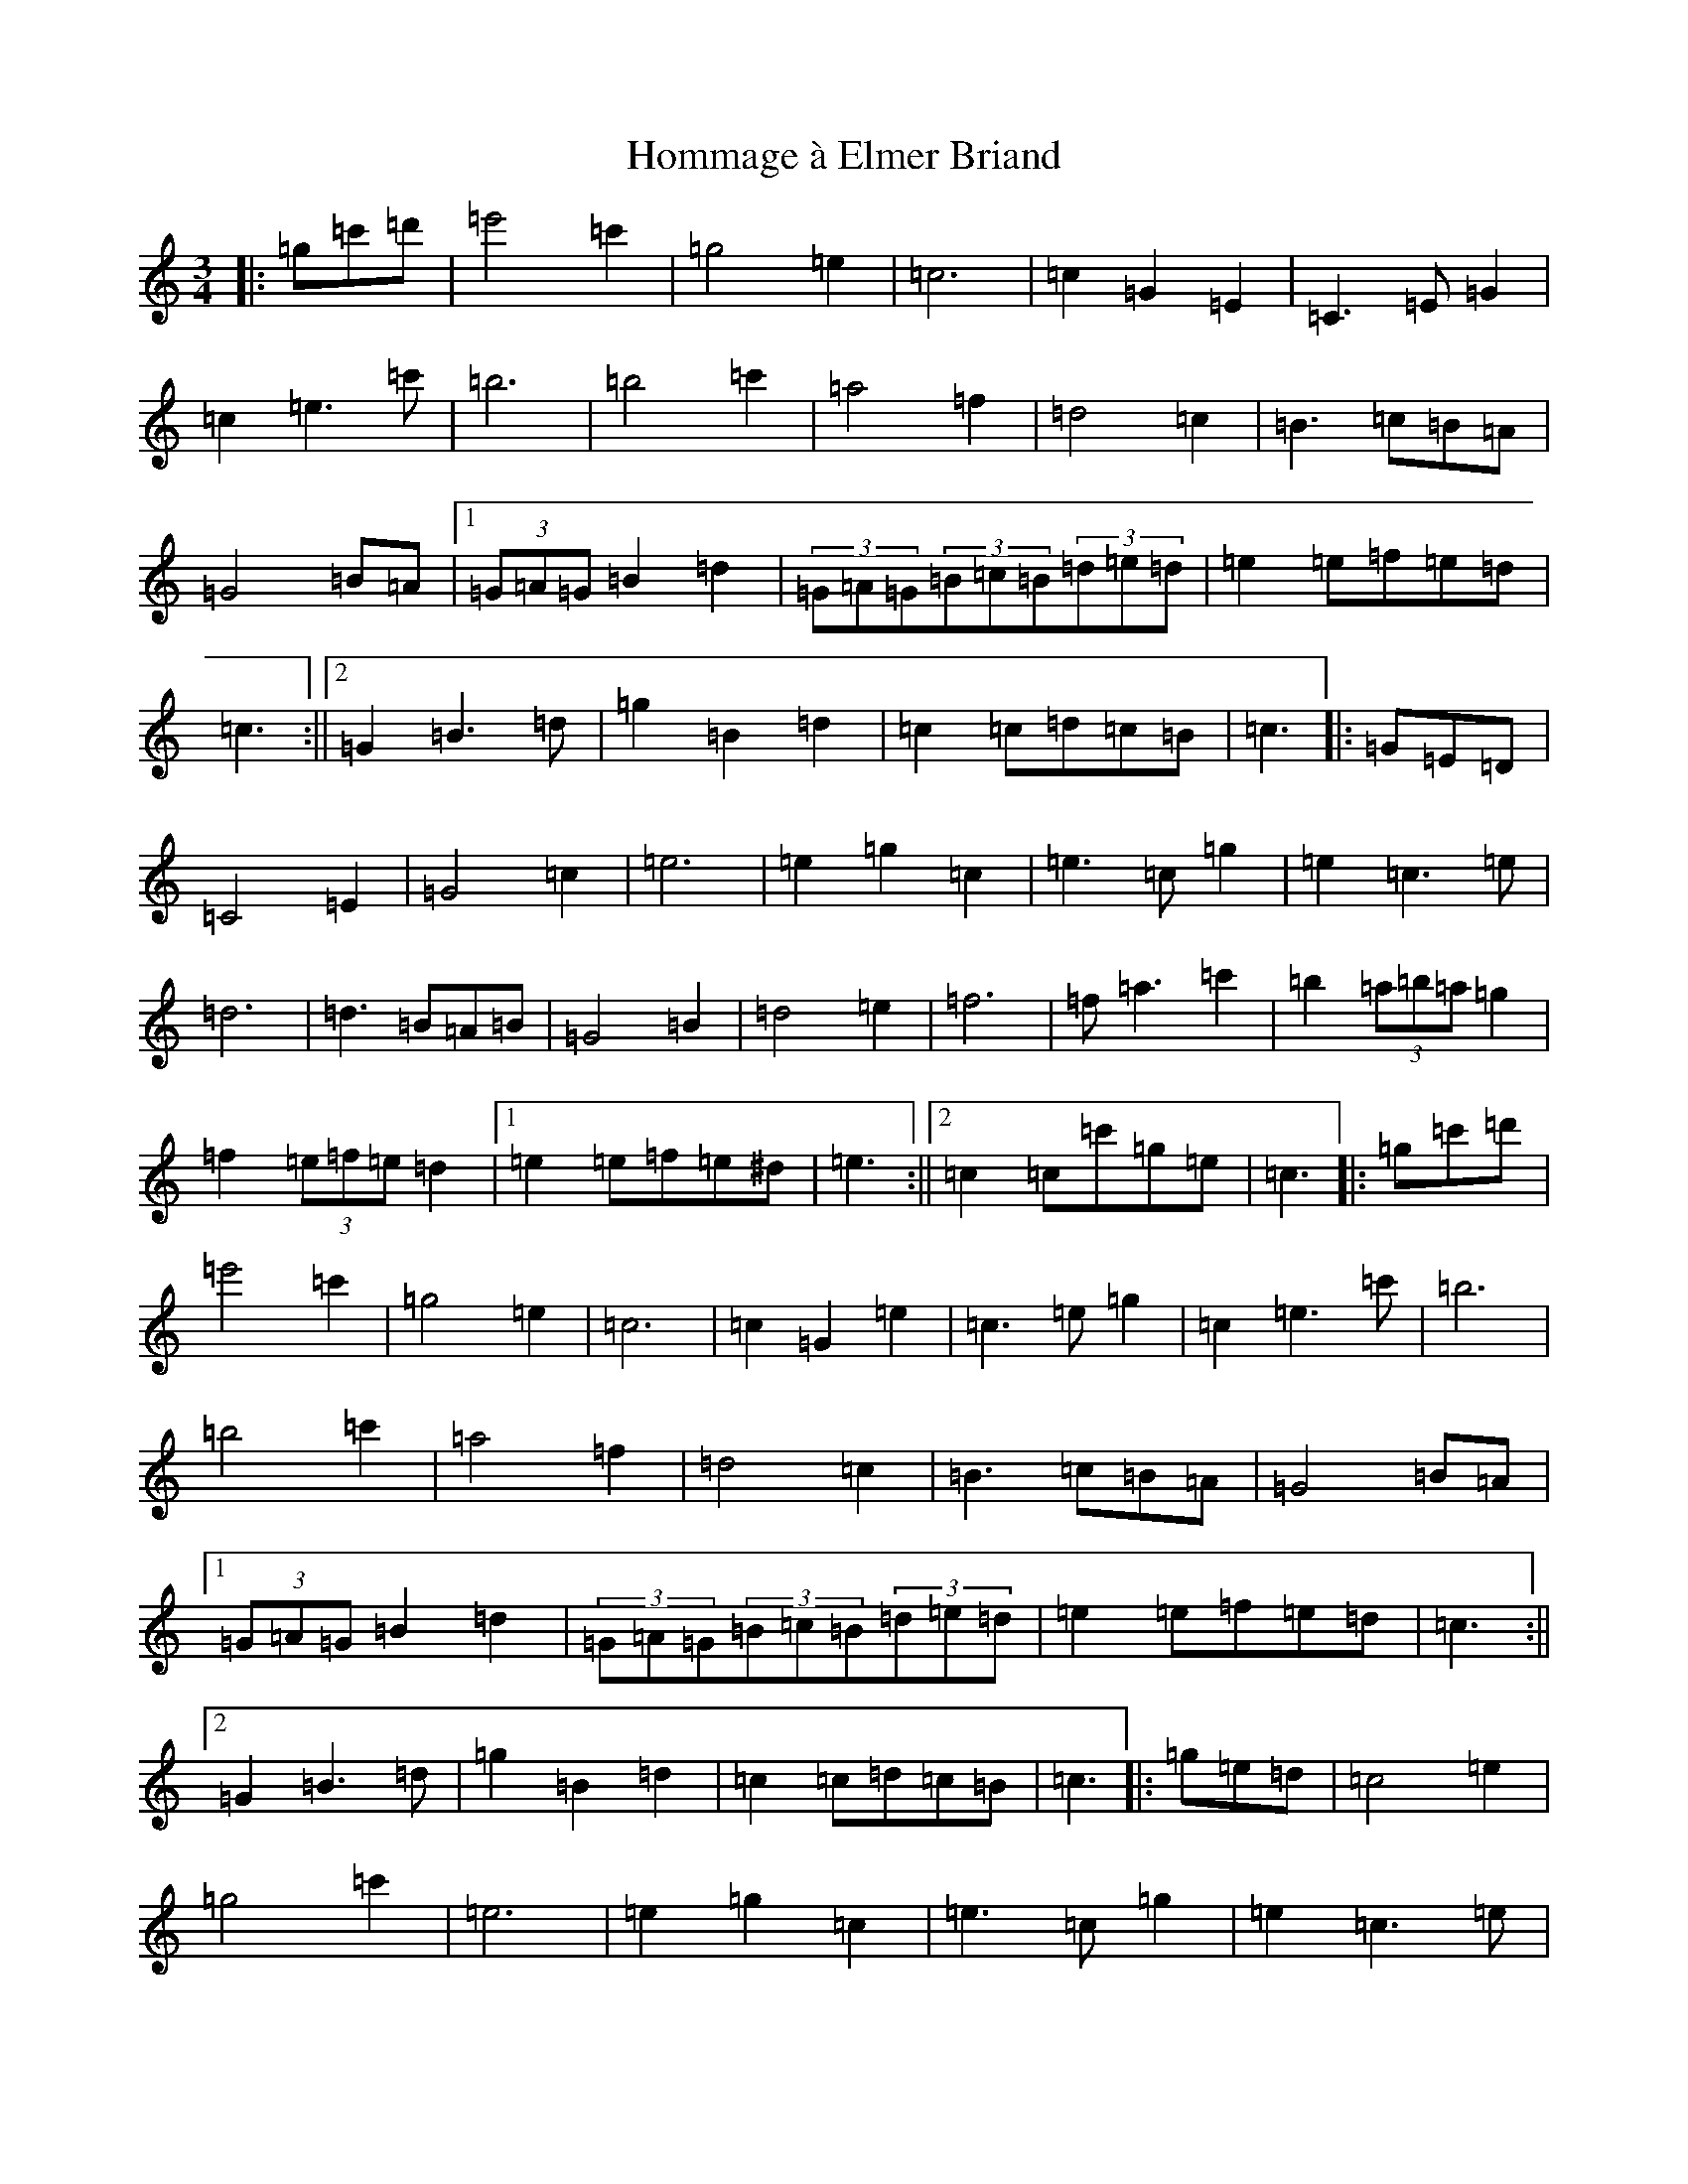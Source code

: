 X: 9289
T: Hommage à Elmer Briand
S: https://thesession.org/tunes/4674#setting4674
R: waltz
M:3/4
L:1/8
K: C Major
|:=g=c'=d'|=e'4=c'2|=g4=e2|=c6|=c2=G2=E2|=C3=E=G2|=c2=e3=c'|=b6|=b4=c'2|=a4=f2|=d4=c2|=B3=c=B=A|=G4=B=A|1(3=G=A=G=B2=d2|(3=G=A=G(3=B=c=B(3=d=e=d|=e2=e=f=e=d|=c3:||2=G2=B3=d|=g2=B2=d2|=c2=c=d=c=B|=c3|:=G=E=D|=C4=E2|=G4=c2|=e6|=e2=g2=c2|=e3=c=g2|=e2=c3=e|=d6|=d3=B=A=B|=G4=B2|=d4=e2|=f6|=f=a3=c'2|=b2(3=a=b=a=g2|=f2(3=e=f=e=d2|1=e2=e=f=e^d|=e3:||2=c2=c=c'=g=e|=c3|:=g=c'=d'|=e'4=c'2|=g4=e2|=c6|=c2=G2=e2|=c3=e=g2|=c2=e3=c'|=b6|=b4=c'2|=a4=f2|=d4=c2|=B3=c=B=A|=G4=B=A|1(3=G=A=G=B2=d2|(3=G=A=G(3=B=c=B(3=d=e=d|=e2=e=f=e=d|=c3:||2=G2=B3=d|=g2=B2=d2|=c2=c=d=c=B|=c3|:=g=e=d|=c4=e2|=g4=c'2|=e6|=e2=g2=c2|=e3=c=g2|=e2=c3=e|=d6|=d3=B=A=B|=G4=B2|=d4=e2|=f6|=f=a3=c'2|=b2(3=a=b=a=g2|=f2(3=e=f=e=d2|1=e2=e=f=e^d|=e3:||2=c2=c=c'=g=e|=c3|